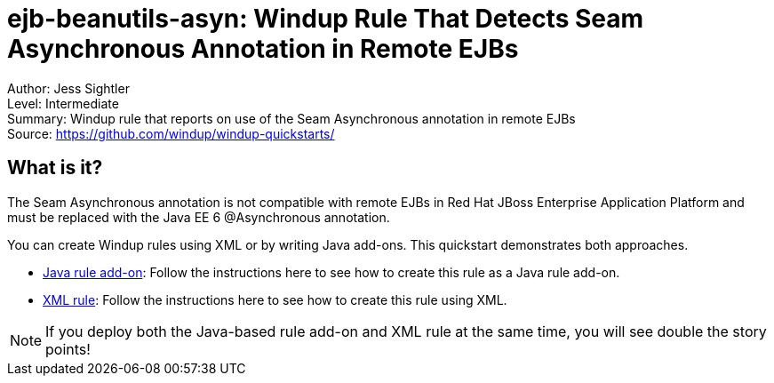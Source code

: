 [[ejb-beanutils-asyn-windup-rule-that-detects-seam-asynchronous-annotation-in-remote-ejbs]]
= ejb-beanutils-asyn: Windup Rule That Detects Seam Asynchronous Annotation in Remote EJBs

Author: Jess Sightler +
Level: Intermediate +
Summary: Windup rule that reports on use of the Seam Asynchronous annotation in remote EJBs + 
Source: https://github.com/windup/windup-quickstarts/ +

[[what-is-it]]
== What is it?

The Seam Asynchronous annotation is not compatible with remote EJBs in Red Hat JBoss Enterprise Application Platform and must be replaced with the Java EE 6 @Asynchronous annotation.

You can create Windup rules using XML or by writing Java add-ons. This quickstart demonstrates both approaches.

* link:rules-java/README.adoc[Java rule add-on]: Follow the instructions here to see how to create this rule as a Java rule add-on.
* link:rules-xml/README.adoc[XML rule]: Follow the instructions here to see how to create this rule using XML.

NOTE: If you deploy both the Java-based rule add-on and XML rule at the same time, you will see double the story points!

